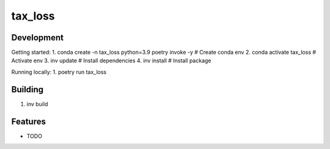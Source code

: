 ========
tax_loss
========

Development
--------
Getting started:
1. conda create -n tax_loss python=3.9 poetry invoke -y  # Create conda env
2. conda activate tax_loss  # Activate env
3. inv update  # Install dependencies
4. inv install # Install package

Running locally:
1. poetry run tax_loss

Building
--------
1. inv build

Features
--------

* TODO

